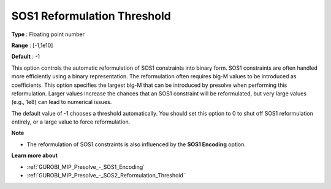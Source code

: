.. _GUROBI_MIP_Presolve_-_SOS1_Reformulation_Threshold:


SOS1 Reformulation Threshold
============================



**Type** :	Floating point number	

**Range** :	[-1,1e10]	

**Default** :	-1	



This option controls the automatic reformulation of SOS1 constraints into binary form. SOS1 constraints are often handled more efficiently using a binary representation. The reformulation often requires big-M values to be introduced as coefficients. This option specifies the largest big-M that can be introduced by presolve when performing this reformulation. Larger values increase the chances that an SOS1 constraint will be reformulated, but very large values (e.g., 1e8) can lead to numerical issues.



The default value of -1 chooses a threshold automatically. You should set this option to 0 to shut off SOS1 reformulation entirely, or a large value to force reformulation.



**Note** 

*	The reformulation of SOS1 constraints is also influenced by the **SOS1 Encoding**  option.




**Learn more about** 

*	:ref:`GUROBI_MIP_Presolve_-_SOS1_Encoding` 
*	:ref:`GUROBI_MIP_Presolve_-_SOS2_Reformulation_Threshold` 



